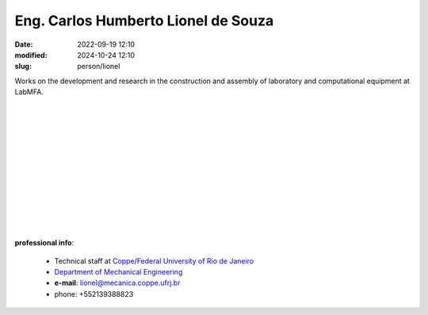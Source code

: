 Eng. Carlos Humberto Lionel de Souza
____________________________________

:date: 2022-09-19 12:10
:modified: 2024-10-24 12:10
:slug: person/lionel

.. image:: {static}/images/person/lionel.png
   :name: lionel_face
   :width: 25%
   :alt: lionel 
   :align: left

Works on the development and research in the construction and
assembly of laboratory and computational equipment at LabMFA.

|
|
|
|
|
|
|
|
|
|
|
|

**professional info**:

 - Technical staff at `Coppe`_/`Federal University of Rio de Janeiro`_
 - `Department of Mechanical Engineering`_
 - **e-mail**: lionel@mecanica.coppe.ufrj.br
 - phone: +552139388823

.. _Federal University of Rio de Janeiro: http://www.ufrj.br
.. _Department of Mechanical Engineering: http://www.mecanica.ufrj.br/ufrj-em/index.php?lang=en
.. _Coppe: http://www.coppe.ufrj.br
